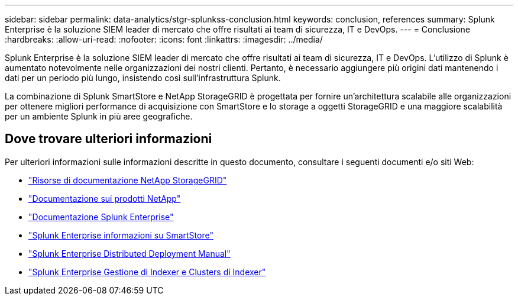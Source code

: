 ---
sidebar: sidebar 
permalink: data-analytics/stgr-splunkss-conclusion.html 
keywords: conclusion, references 
summary: Splunk Enterprise è la soluzione SIEM leader di mercato che offre risultati ai team di sicurezza, IT e DevOps. 
---
= Conclusione
:hardbreaks:
:allow-uri-read: 
:nofooter: 
:icons: font
:linkattrs: 
:imagesdir: ../media/


[role="lead"]
Splunk Enterprise è la soluzione SIEM leader di mercato che offre risultati ai team di sicurezza, IT e DevOps. L'utilizzo di Splunk è aumentato notevolmente nelle organizzazioni dei nostri clienti. Pertanto, è necessario aggiungere più origini dati mantenendo i dati per un periodo più lungo, insistendo così sull'infrastruttura Splunk.

La combinazione di Splunk SmartStore e NetApp StorageGRID è progettata per fornire un'architettura scalabile alle organizzazioni per ottenere migliori performance di acquisizione con SmartStore e lo storage a oggetti StorageGRID e una maggiore scalabilità per un ambiente Splunk in più aree geografiche.



== Dove trovare ulteriori informazioni

Per ulteriori informazioni sulle informazioni descritte in questo documento, consultare i seguenti documenti e/o siti Web:

* https://docs.netapp.com/us-en/storagegrid-family/["Risorse di documentazione NetApp StorageGRID"^]
* https://docs.netapp.com["Documentazione sui prodotti NetApp"^]
* https://docs.splunk.com/Documentation/Splunk["Documentazione Splunk Enterprise"^]
* https://docs.splunk.com/Documentation/Splunk/8.0.6/Indexer/AboutSmartStore["Splunk Enterprise informazioni su SmartStore"^]
* https://docs.splunk.com/Documentation/Splunk/8.0.6/Deploy/Distributedoverview["Splunk Enterprise Distributed Deployment Manual"^]
* https://docs.splunk.com/Documentation/Splunk/8.0.6/Indexer/Aboutindexesandindexers["Splunk Enterprise Gestione di Indexer e Clusters di Indexer"^]

